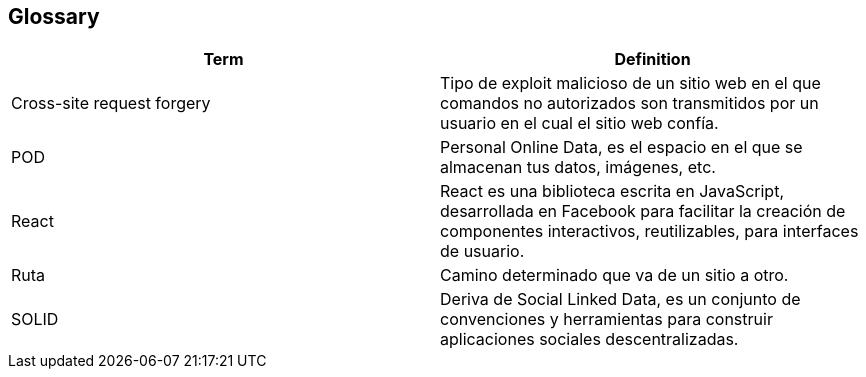 [[section-glossary]]
== Glossary

//INTRODUCIR EN ORDEN ALFABETICO

[options="header"]
|===
|Term| Definition
| Cross-site request forgery| Tipo de exploit malicioso de un sitio web en el que comandos no autorizados son transmitidos por un usuario en el cual el sitio web confía.
|POD|Personal Online Data, es el espacio en el que se almacenan tus datos, imágenes, etc.
|React|React es una biblioteca escrita en JavaScript, desarrollada en Facebook para facilitar la creación de componentes interactivos, reutilizables, para interfaces de usuario.
|Ruta| Camino determinado que va de un sitio a otro.
|SOLID|Deriva de Social Linked Data, es un conjunto de convenciones y herramientas para construir aplicaciones sociales descentralizadas.
|===
